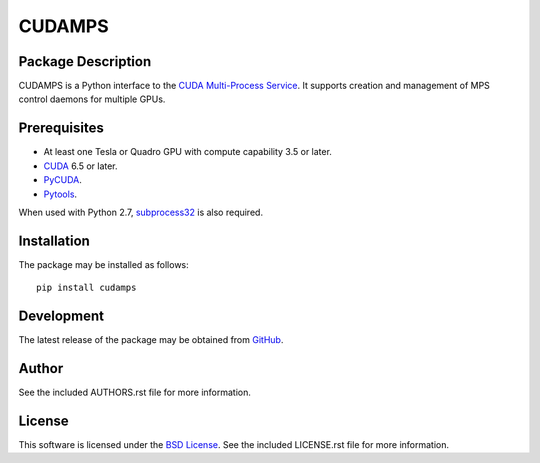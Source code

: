 .. -*- rst -*-

CUDAMPS
=======

Package Description
-------------------
CUDAMPS is a Python interface to the `CUDA Multi-Process Service 
<https://docs.nvidia.com/deploy/pdf/CUDA_Multi_Process_Service_Overview.pdf>`_.  
It supports creation and management of MPS control daemons for multiple GPUs.

Prerequisites
-------------
* At least one Tesla or Quadro GPU with compute capability 3.5 or later.
* `CUDA <http://www.nvidia.com/object/cuda_home_new.html>`_ 6.5 or later.
* `PyCUDA <http://mathema.tician.de/software/pycuda/>`_.
* `Pytools <https://pypi.python.org/pypi/pytools>`_.

When used with Python 2.7, `subprocess32 
<https://pypi.python.org/pypi/subprocess32>`_ is also required. 
  
Installation
------------
The package may be installed as follows: ::

    pip install cudamps

Development
-----------
The latest release of the package may be obtained from
`GitHub <https://github.com/lebedov/cudamps>`_.

Author
------
See the included AUTHORS.rst file for more information.

License
-------
This software is licensed under the
`BSD License <http://www.opensource.org/licenses/bsd-license>`_.
See the included LICENSE.rst file for more information.
